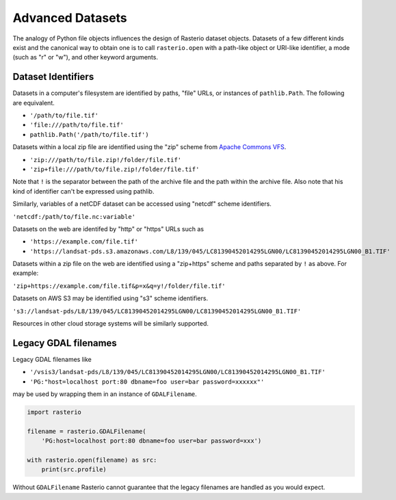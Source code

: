 Advanced Datasets
=================

The analogy of Python file objects influences the design of Rasterio dataset
objects. Datasets of a few different kinds exist and the canonical way to
obtain one is to call ``rasterio.open`` with a path-like object or URI-like
identifier, a mode (such as "r" or "w"), and other keyword arguments.

Dataset Identifiers
-------------------

Datasets in a computer's filesystem are identified by paths, "file" URLs,
or instances of ``pathlib.Path``. The following are equivalent.

* ``'/path/to/file.tif'``
* ``'file:///path/to/file.tif'``
* ``pathlib.Path('/path/to/file.tif')``

Datasets within a local zip file are identified using the "zip" scheme from
`Apache Commons VFS <https://commons.apache.org/proper/commons-vfs/filesystems.html#Zip_Jar_and_Tar>`__.

* ``'zip:///path/to/file.zip!/folder/file.tif'``
* ``'zip+file:///path/to/file.zip!/folder/file.tif'``

Note that ``!`` is the separator between the path of the archive file and the
path within the archive file. Also note that his kind of identifier can't be expressed using
pathlib.

Similarly, variables of a netCDF dataset can be accessed using "netcdf" scheme
identifiers.

``'netcdf:/path/to/file.nc:variable'``

Datasets on the web are identifed by "http" or "https" URLs such as

* ``'https://example.com/file.tif'``
* ``'https://landsat-pds.s3.amazonaws.com/L8/139/045/LC81390452014295LGN00/LC81390452014295LGN00_B1.TIF'``

Datasets within a zip file on the web
are identified using a "zip+https" scheme and paths separated by ``!`` as above.
For example:

``'zip+https://example.com/file.tif&p=x&q=y!/folder/file.tif'``

Datasets on AWS S3 may be identified using "s3" scheme identifiers.

``'s3://landsat-pds/L8/139/045/LC81390452014295LGN00/LC81390452014295LGN00_B1.TIF'``

Resources in other cloud storage systems will be similarly supported.

Legacy GDAL filenames
---------------------

Legacy GDAL filenames like

* ``'/vsis3/landsat-pds/L8/139/045/LC81390452014295LGN00/LC81390452014295LGN00_B1.TIF'``
* ``'PG:"host=localhost port:80 dbname=foo user=bar password=xxxxxx"'``

may be used by wrapping them in an instance of ``GDALFilename``.

.. code-block:: python

    import rasterio

    filename = rasterio.GDALFilename(
        'PG:host=localhost port:80 dbname=foo user=bar password=xxx')

    with rasterio.open(filename) as src:
        print(src.profile)

Without ``GDALFilename`` Rasterio cannot guarantee that the legacy filenames
are handled as you would expect.
